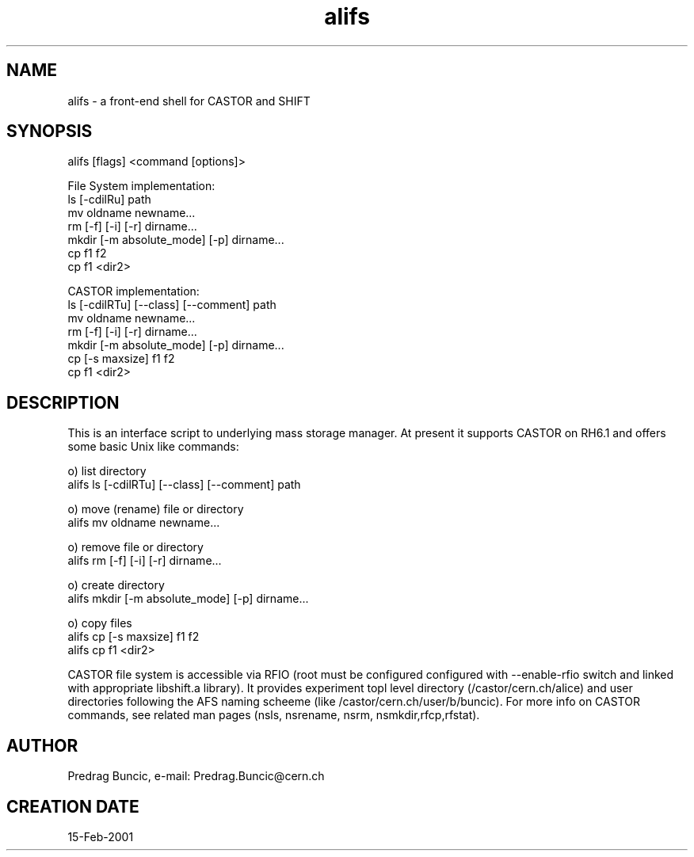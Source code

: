 .TH alifs 4 "" "ALICE Reference Manual"
.ad b
.SH NAME
alifs - a front-end shell for CASTOR and SHIFT
.SH SYNOPSIS
alifs [flags] <command [options]>

File System implementation:
             ls [-cdilRu] path
             mv oldname newname...                   
             rm [-f] [-i] [-r] dirname...            
             mkdir [-m absolute_mode] [-p] dirname...
             cp f1 f2                   
             cp f1 <dir2>                            

CASTOR implementation:
             ls [-cdilRTu] [--class] [--comment] path
             mv oldname newname...                   
             rm [-f] [-i] [-r] dirname...            
             mkdir [-m absolute_mode] [-p] dirname...
             cp [-s maxsize] f1 f2                   
             cp f1 <dir2>                            

.SH DESCRIPTION
This is an interface script to underlying mass storage manager. At present it supports CASTOR on RH6.1 and offers some basic Unix like commands:

o) list directory
      alifs ls [-cdilRTu] [--class] [--comment] path 

o) move (rename) file or directory
      alifs mv oldname newname...

o) remove file or directory
      alifs rm [-f] [-i] [-r] dirname... 

o) create directory
      alifs mkdir [-m absolute_mode] [-p] dirname...

o) copy files
      alifs cp [-s maxsize] f1 f2
      alifs cp f1 <dir2>

 CASTOR file system is accessible via RFIO (root must be configured configured with --enable-rfio switch and linked with appropriate libshift.a library). It provides experiment topl level directory (/castor/cern.ch/alice) and user directories following the AFS naming scheeme (like /castor/cern.ch/user/b/buncic).
For more info on CASTOR commands, see related man pages (nsls, nsrename, nsrm, nsmkdir,rfcp,rfstat).
  

.SH AUTHOR
Predrag Buncic, e-mail: Predrag.Buncic@cern.ch 

.SH CREATION DATE
15-Feb-2001
